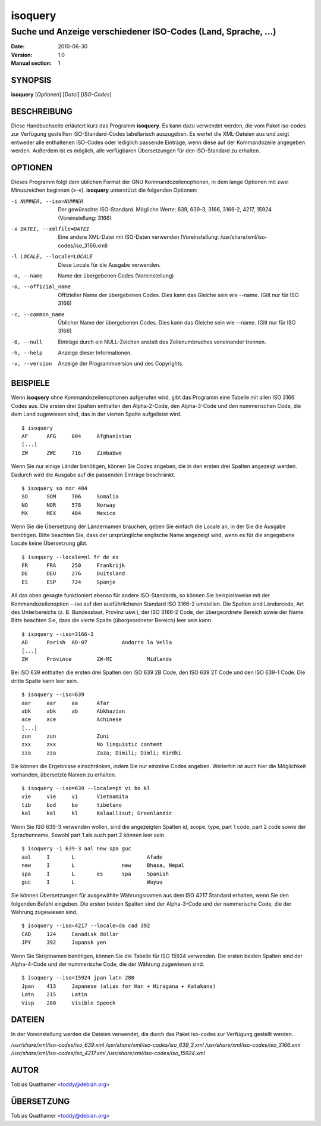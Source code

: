 ==========
 isoquery
==========

Suche und Anzeige verschiedener ISO-Codes (Land, Sprache, ...)
--------------------------------------------------------------

:Date:            2010-06-30
:Version:         1.0
:Manual section:  1


SYNOPSIS
========

**isoquery** [*Optionen*] [*Datei*] [*ISO-Codes*]


BESCHREIBUNG
============

Diese Handbuchseite erläutert kurz das Programm **isoquery**. Es kann dazu
verwendet werden, die vom Paket iso-codes zur Verfügung gestellten
ISO-Standard-Codes tabellarisch auszugeben. Es wertet die XML-Dateien aus
und zeigt entweder alle enthaltenen ISO-Codes oder lediglich passende
Einträge, wenn diese auf der Kommandozeile angegeben werden. Außerdem ist es
möglich, alle verfügbaren Übersetzungen für den ISO-Standard zu erhalten.


OPTIONEN
========

Dieses Programm folgt dem üblichen Format der GNU Kommandozeilenoptionen, in
dem lange Optionen mit zwei Minuszeichen beginnen (»-«). **isoquery**
unterstützt die folgenden Optionen:

-i NUMMER, --iso=NUMMER     Der gewünschte ISO-Standard. Mögliche Werte: 639, 639-3, 3166, 3166-2, 4217, 15924 (Voreinstellung: 3166)
-x DATEI, --xmlfile=DATEI   Eine andere XML-Datei mit ISO-Daten verwenden (Voreinstellung: /usr/share/xml/iso-codes/iso_3166.xml)
-l LOCALE, --locale=LOCALE  Diese Locale für die Ausgabe verwenden.

-n, --name                  Name der übergebenen Codes (Voreinstellung)
-o, --official_name         Offizieller Name der übergebenen Codes. Dies kann das Gleiche sein wie --name. (Gilt nur für ISO 3166)
-c, --common_name           Üblicher Name der übergebenen Codes. Dies kann das Gleiche sein wie --name. (Gilt nur für ISO 3166)
-0, --null                  Einträge durch ein NULL-Zeichen anstatt des Zeilenumbruches voneinander trennen.
-h, --help                  Anzeige dieser Informationen.
-v, --version               Anzeige der Programmversion und des Copyrights.

BEISPIELE
=========

Wenn **isoquery** ohne Kommandozeilenoptionen aufgerufen wird, gibt das
Programm eine Tabelle mit allen ISO 3166 Codes aus. Die ersten drei Spalten
enthalten den Alpha-2-Code, den Alpha-3-Code und den nummerischen Code, die
dem Land zugewiesen sind, das in der vierten Spalte aufgelistet wird.

::

  $ isoquery
  AF      AFG     004     Afghanistan
  [...]
  ZW      ZWE     716     Zimbabwe

Wenn Sie nur einige Länder benötigen, können Sie Codes angeben, die in den
ersten drei Spalten angezeigt werden. Dadurch wird die Ausgabe auf die
passenden Einträge beschränkt.

::

  $ isoquery so nor 484
  SO      SOM     706     Somalia
  NO      NOR     578     Norway
  MX      MEX     484     Mexico

Wenn Sie die Übersetzung der Ländernamen brauchen, geben Sie einfach die
Locale an, in der Sie die Ausgabe benötigen. Bitte beachten Sie, dass der
ursprüngliche englische Name angezeigt wird, wenn es für die angegebene
Locale keine Übersetzung gibt.

::

    $ isoquery --locale=nl fr de es
    FR      FRA     250     Frankrijk
    DE      DEU     276     Duitsland
    ES      ESP     724     Spanje

All das oben gesagte funktioniert ebenso für andere ISO-Standards, so können
Sie beispielsweise mit der Kommandozeilenoption --iso auf den
ausführlicheren Standard ISO 3166-2 umstellen. Die Spalten sind Ländercode,
Art des Unterbereichs (z. B. Bundesstaat, Provinz usw.), der ISO 3166-2
Code, der übergeordnete Bereich sowie der Name. Bitte beachten Sie, dass die
vierte Spalte (übergeordneter Bereich) leer sein kann.

::

  $ isoquery --iso=3166-2
  AD      Parish  AD-07           Andorra la Vella
  [...]
  ZW      Province        ZW-MI           Midlands

Bei ISO 639 enthalten die ersten drei Spalten den ISO 639 2B Code, den ISO
639 2T Code und den ISO 639-1 Code. Die dritte Spalte kann leer sein.

::

  $ isoquery --iso=639
  aar     aar     aa      Afar
  abk     abk     ab      Abkhazian
  ace     ace             Achinese
  [...]
  zun     zun             Zuni
  zxx     zxx             No linguistic content
  zza     zza             Zaza; Dimili; Dimli; Kirdki

Sie können die Ergebnisse einschränken, indem Sie nur einzelne Codes
angeben. Weiterhin ist auch hier die Möglichkeit vorhanden, übersetzte Namen
zu erhalten.

::

  $ isoquery --iso=639 --locale=pt vi bo kl
  vie     vie     vi      Vietnamita
  tib     bod     bo      tibetano
  kal     kal     kl      Kalaallisut; Greenlandic

Wenn Sie ISO 639-3 verwenden wollen, sind die angezeigten Spalten id, scope,
type, part 1 code, part 2 code sowie der Sprachenname. Sowohl part 1 als
auch part 2 können leer sein.

::

  $ isoquery -i 639-3 aal new spa guc
  aal     I       L                       Afade
  new     I       L               new     Bhasa, Nepal
  spa     I       L       es      spa     Spanish
  guc     I       L                       Wayuu

Sie können Übersetzungen für ausgewählte Währungsnamen aus dem ISO 4217
Standard erhalten, wenn Sie den folgenden Befehl eingeben. Die ersten beiden
Spalten sind der Alpha-3-Code und der nummerische Code, die der Währung
zugewiesen sind.

::

  $ isoquery --iso=4217 --locale=da cad 392
  CAD     124     Canadisk dollar
  JPY     392     Japansk yen

Wenn Sie Skriptnamen benötigen, können Sie die Tabelle für ISO 15924
verwenden. Die ersten beiden Spalten sind der Alpha-4-Code und der
nummerische Code, die der Währung zugewiesen sind.

::

  $ isoquery --iso=15924 jpan latn 280
  Jpan    413     Japanese (alias for Han + Hiragana + Katakana)
  Latn    215     Latin
  Visp    280     Visible Speech


DATEIEN
=======

In der Voreinstellung werden die Dateien verwendet, die durch das Paket
iso-codes zur Verfügung gestellt werden.

*/usr/share/xml/iso-codes/iso_639.xml*
*/usr/share/xml/iso-codes/iso_639_3.xml*
*/usr/share/xml/iso-codes/iso_3166.xml*
*/usr/share/xml/iso-codes/iso_4217.xml*
*/usr/share/xml/iso-codes/iso_15924.xml*


AUTOR
=====

Tobias Quathamer <toddy@debian.org>


ÜBERSETZUNG
===========

Tobias Quathamer <toddy@debian.org>
